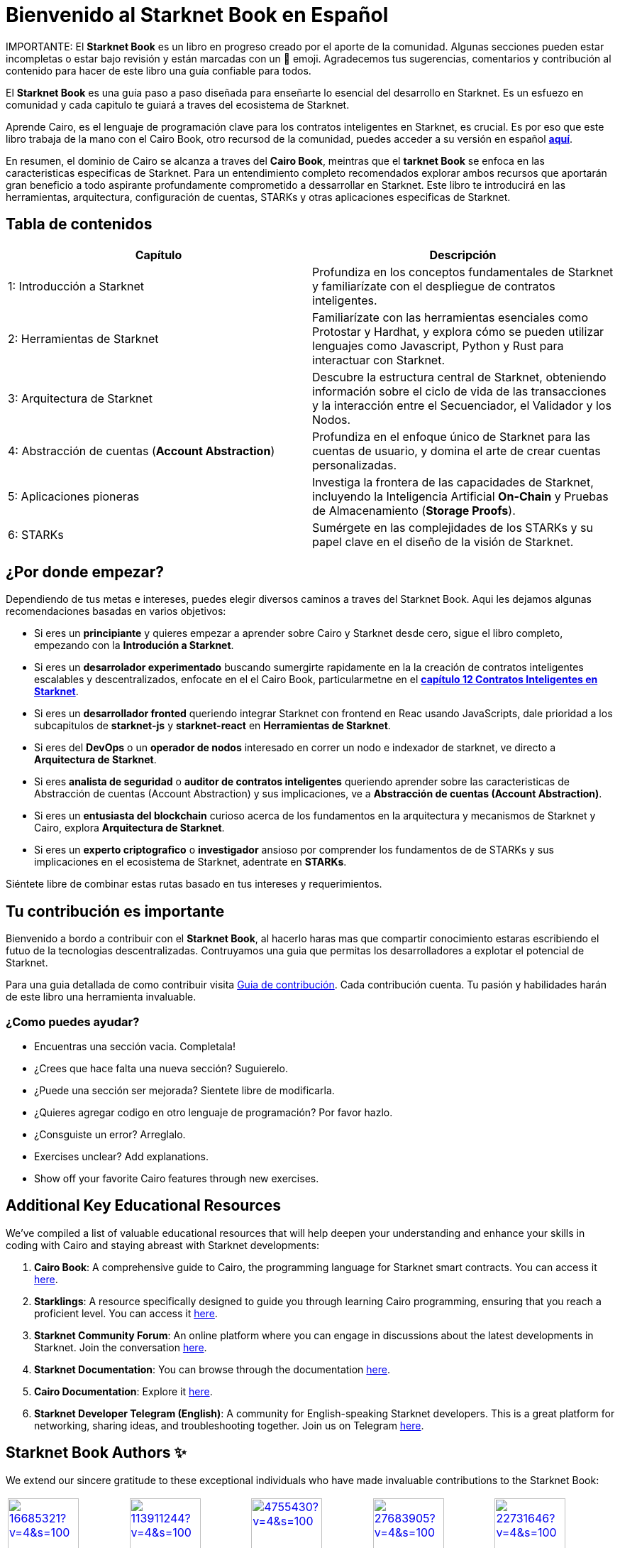 = Bienvenido al *Starknet Book* en Español
:navtitle: El *Starknet Book* (versión español)

====
IMPORTANTE: El *Starknet Book* es un libro en progreso creado por el aporte de la comunidad. Algunas secciones pueden estar incompletas o estar bajo revisión y están marcadas con un 🚧 emoji. Agradecemos tus sugerencias, comentarios y contribución al contenido para hacer de este libro una guía confiable para todos.
====

El *Starknet Book* es una guía paso a paso diseñada para enseñarte lo esencial del desarrollo en Starknet. Es un esfuezo en comunidad y cada capitulo te guiará a traves del ecosistema de Starknet.

Aprende Cairo, es el lenguaje de programación clave para los contratos inteligentes en Starknet, es crucial. Es por eso que este libro trabaja de la mano con el Cairo Book, otro recursod de la comunidad, puedes acceder a su versión en español https://book.cairo-lang.org/es/[**aquí**]. 

En resumen, el dominio de Cairo se alcanza a traves del *Cairo Book*, meintras que el *tarknet Book* se enfoca en las caracteristicas especificas de Starknet. Para un entendimiento completo recomendados explorar ambos recursos que aportarán gran beneficio a todo aspirante profundamente comprometido a dessarrollar en Starknet. Este libro te introducirá en las herramientas, arquitectura, configuración de cuentas, STARKs y otras aplicaciones especificas de Starknet. 

== Tabla de contenidos

[.chapter-titles]
|===
|Capítulo | Descripción

|1: Introducción a Starknet | Profundiza en los conceptos fundamentales de Starknet y familiarízate con el despliegue de contratos inteligentes.

|2: Herramientas de Starknet | Familiarízate con las herramientas esenciales como Protostar y Hardhat, y explora cómo se pueden utilizar lenguajes como Javascript, Python y Rust para interactuar con Starknet.

|3: Arquitectura de Starknet | Descubre la estructura central de Starknet, obteniendo información sobre el ciclo de vida de las transacciones y la interacción entre el Secuenciador, el Validador y los Nodos.

|4: Abstracción de cuentas (*Account Abstraction*) | Profundiza en el enfoque único de Starknet para las cuentas de usuario, y domina el arte de crear cuentas personalizadas.

|5: Aplicaciones pioneras | Investiga la frontera de las capacidades de Starknet, incluyendo la Inteligencia Artificial *On-Chain* y Pruebas de Almacenamiento (*Storage Proofs*).

|6: STARKs | Sumérgete en las complejidades de los STARKs y su papel clave en el diseño de la visión de Starknet.
|===

== ¿Por donde empezar?

Dependiendo de tus metas e intereses, puedes elegir diversos caminos a traves del Starknet Book. Aqui les dejamos algunas recomendaciones basadas en varios objetivos:

* Si eres un *principiante* y quieres empezar a aprender sobre Cairo y Starknet desde cero, sigue el libro completo, empezando con la *Introdución a Starknet*.

* Si eres un *desarrolador experimentado* buscando sumergirte rapidamente en la la creación de contratos inteligentes escalables y descentralizados, enfocate en el el Cairo Book, particularmetne en el  ((https://book.cairo-lang.org/es/ch99-00-starknet-smart-contracts.html[*capítulo 12 Contratos Inteligentes en Starknet*])). 

* Si eres un *desarrollador fronted* queriendo integrar Starknet con frontend en Reac usando JavaScripts, dale prioridad a los subcapitulos de *starknet-js* y *starknet-react* en *Herramientas de Starknet*.

* Si eres del *DevOps* o un *operador de nodos* interesado en correr un nodo e indexador de starknet, ve directo a *Arquitectura de Starknet*.

* Si eres *analista de seguridad* o *auditor de contratos inteligentes* queriendo aprender sobre las caracteristicas de Abstracción de cuentas (Account Abstraction) y sus implicaciones, ve a *Abstracción de cuentas (Account Abstraction)*.

* Si eres un *entusiasta del blockchain* curioso acerca de los fundamentos en la arquitectura y mecanismos de Starknet y Cairo, explora *Arquitectura de Starknet*.

* Si eres un *experto criptografico* o *investigador* ansioso por comprender los fundamentos de de STARKs y sus implicaciones en el ecosistema de Starknet, adentrate en *STARKs*.

Siéntete libre de combinar estas rutas basado en tus intereses y requerimientos.

== Tu contribución es importante

Bienvenido a bordo a contribuir con el *Starknet Book*, al hacerlo haras mas que compartir conocimiento estaras escribiendo el futuo de la tecnologias descentralizadas.  Contruyamos una guia que permitas los desarrolladores a explotar el potencial de Starknet.

Para una guia detallada de como contribuir visita https://github.com/starknet-edu/starknetbook/blob/main/CONTRIBUTING.adoc[Guia de contribución]. Cada contribución cuenta. Tu pasión y habilidades harán de este libro una herramienta invaluable.

=== ¿Como puedes ayudar?

* Encuentras una sección vacia. Completala!
* ¿Crees que hace falta una nueva sección? Suguierelo.
* ¿Puede una sección ser mejorada? Sientete libre de modificarla.
* ¿Quieres agregar codigo en otro lenguaje de programación? Por favor hazlo. 
* ¿Consguiste un error? Arreglalo.
* Exercises unclear? Add explanations.
* Show off your favorite Cairo features through new exercises.

== Additional Key Educational Resources

We've compiled a list of valuable educational resources that will help deepen your understanding and enhance your skills in coding with Cairo and staying abreast with Starknet developments:

. **Cairo Book**: A comprehensive guide to Cairo, the programming language for Starknet smart contracts. You can access it https://book.cairo-lang.org/[here].
. **Starklings**: A resource specifically designed to guide you through learning Cairo programming, ensuring that you reach a proficient level. You can access it https://github.com/shramee/starklings-cairo1[here].
. **Starknet Community Forum**: An online platform where you can engage in discussions about the latest developments in Starknet. Join the conversation https://community.starknet.io/[here].
. **Starknet Documentation**: You can browse through the documentation https://docs.starknet.io/[here].
. **Cairo Documentation**: Explore it https://www.cairo-lang.org/docs[here].
. **Starknet Developer Telegram (English)**: A community for English-speaking Starknet developers. This is a great platform for networking, sharing ideas, and troubleshooting together. Join us on Telegram https://t.me/starknetna[here].

== Starknet Book Authors ✨

We extend our sincere gratitude to these exceptional individuals who have made invaluable contributions to the Starknet Book:

[cols="5*"]
|===
a|
image::https://avatars.githubusercontent.com/u/16685321?v=4&s=100[width=100, link="https://github.com/drspacemn"]
Dr Spaceman +
a|
image::https://avatars.githubusercontent.com/u/113911244?v=4&s=100[width=100, link="https://github.com/JameStark"]
James Stark +
a|
image::https://avatars.githubusercontent.com/u/4755430?v=4&s=100[width=100, link="https://github.com/omarespejel"]
Omar Espejel +
a|
image::https://avatars.githubusercontent.com/u/27683905?v=4&s=100[width=100, link="https://github.com/gyan0890"]
Gyan +
a|
image::https://avatars.githubusercontent.com/u/22731646?v=4&s=100[width=100, link="https://github.com/l-henri"]
Henri +
a|
image::https://avatars.githubusercontent.com/u/2279046?v=4&s=100[width=100, link="https://github.com/barretodavid"]
David Barreto +
a|
image::https://avatars.githubusercontent.com/u/30735581?v=4&s=100[width=100, link="https://github.com/remedcu"]
Remedcu +
a|
image::https://avatars.githubusercontent.com/u/73983677?v=4&s=100[width=100, link="https://github.com/omahs"]
Omahs +
a|
image::https://avatars.githubusercontent.com/u/70894690?v=4&s=100[width=100, link="https://github.com/LucasLvy"]
Lucas @ Starkware +
a|
image::https://avatars.githubusercontent.com/u/33158502?v=4&s=100[width=100, link="https://github.com/qd-qd"]
Qd-Qd +
a|
image::https://avatars.githubusercontent.com/u/12909374?v=4&s=100[width=100, link="https://github.com/oboulant"]
Oboulant +
a|
image::https://avatars.githubusercontent.com/u/63842643?v=4&s=100[width=100, link="https://github.com/codeWhizperer"]
Code Whizperer +
a|
image::https://avatars.githubusercontent.com/u/2437994?v=4&s=100[width=100, link="https://github.com/avimak"]
Avi Mak +
a|
image::https://avatars.githubusercontent.com/u/36516516?v=4&s=100[width=100, link="https://github.com/robertkodra"]
Robert Kodra +
a|
image::https://avatars.githubusercontent.com/u/49245208?v=4&s=100[width=100, link="https://github.com/SupremeSingh"]
Manmit Singh +
a|
image::https://avatars.githubusercontent.com/u/85268534?v=4&s=100[width=100, link="https://github.com/LvisWang"]
Lvis Wang +
a|
image::https://avatars.githubusercontent.com/u/98833290?v=4&s=100[width=100, link="https://github.com/leablock"]
Leablock + 
a|
image::https://avatars.githubusercontent.com/u/113949669?v=4&s=100[width=100, link="https://github.com/cliraa"]
Carlos Lira + 
a|
image::https://avatars.githubusercontent.com/u/21693926?v=4&s=100[width=100, link="https://github.com/ArturVargas"]
Artur Vargas + 
a| 
image::https://avatars.githubusercontent.com/u/126797224?v=4&s=100[width=100, link="https://github.com/lorcan-codes"]
Lorcan-codes + 
a|
image::https://avatars.githubusercontent.com/u/117481421?v=4&s=100[width=100, link="https://github.com/devnet0x"]
Devnet0x +
a|
image::https://avatars.githubusercontent.com/u/2848732?v=4&s=100[width=100, link="https://github.com/ivpavici"]
Ivan Pavičić +
a|
image::https://avatars.githubusercontent.com/u/67330943?v=4&s=100[width=100, link="https://github.com/RaphaelNdonga"]
Raphael Ndonga + 
a|
image::https://avatars.githubusercontent.com/u/114395459?v=4&s=100[width=100, link="https://github.com/0xAsten"]
Asten +
a|
image::https://avatars.githubusercontent.com/u/35219743?v=4&s=100[width=100, link="https://github.com/trangnv"]
Trangnv +
a|
image::https://avatars.githubusercontent.com/u/102651969?v=4&s=100[width=100, link="https://github.com/0xKubitus"]
0xKubitus + 
a|
image::https://avatars.githubusercontent.com/u/12902455?v=4&s=100[width=100, link="https://github.com/EvolveArt"]
Evolve Art +
a|
image::https://avatars.githubusercontent.com/u/112663528?v=4&s=100[width=100, link="https://github.com/Nadai2010"]
Nadai +
a|
image::https://avatars.githubusercontent.com/u/30095502?v=4&s=100[width=100, link="https://github.com/prix0007"]
Prince Anuragi +
a|
image::https://avatars.githubusercontent.com/u/876976?v=4&s=100[width=100, link="https://github.com/ccolorado"]
Ccolorado +
a|
image::https://avatars.githubusercontent.com/u/95504156?v=4&s=100[width=100, link="https://github.com/die-h"]
Diego Hermida +
a|
image::https://avatars.githubusercontent.com/u/105909776?v=4&s=100[width=100, link="https://github.com/0x180db"]
0x180db +
a|
image::https://avatars.githubusercontent.com/u/11048263?v=4&s=100[width=100, link="https://github.com/shramee"]
Shramee Srivastav +
a|
image::https://avatars.githubusercontent.com/u/31094102?v=4&s=100[width=100, link="https://github.com/tranhoaison"]
Santala +
a|
image::https://avatars.githubusercontent.com/u/13951843?v=4&s=100[width=100, link="https://github.com/satyambnsal"]
Satyam Bansal +
a|
image::https://avatars.githubusercontent.com/u/25623039?v=4&s=100[width=100, link="https://github.com/zediogoviana"]
Zé Diogo + 
a|
image::https://avatars.githubusercontent.com/u/106890011?v=4&s=100[width=100, link="https://github.com/Pikkuherkko"]
Pikkuherkko +
a|
image::https://avatars.githubusercontent.com/u/2940022?v=4&s=100[width=100, link="https://github.com/DavideSilva"]
Davide Silva + 
a|
image::https://avatars.githubusercontent.com/u/22482966?v=4&s=100[width=100, link="https://github.com/leapalazzolo"]
Leapalazzolo +
a|
image::https://avatars.githubusercontent.com/u/65915812?v=4&s=100[width=100, link="https://github.com/keivinonline"]
Keivin +
a|
image::https://avatars.githubusercontent.com/u/87354252?v=4&s=100[width=100, link="https://github.com/lambda-0x"]
lambda-0x +
a|
image::https://avatars.githubusercontent.com/u/22297601?v=4&s=100[width=100, link="https://github.com/davelange"]
David Lange
a|
image::https://avatars.githubusercontent.com/u/46480795?v=4&s=100[width=100, link="https://github.com/0xlny"]
0xlenny 
a|
image::https://avatars.githubusercontent.com/u/125185051?v=4&s=100[width=100, link="https://github.com/LandauRaz"]
razlandau
a|
image::https://avatars.githubusercontent.com/u/24778804?v=4&s=100[width=100, link="https://github.com/neelkamath"]
neelkamath
a|
image::https://avatars.githubusercontent.com/u/75367288?v=4&s=100[width=100, link="https://github.com/Brivan-26"]
Mohamed Abdessamed
a|
image::https://avatars.githubusercontent.com/u/18651846?v=4&s=100[width=100, link="https://github.com/wenzhenxiang"]
xiang
a|
image::https://avatars.githubusercontent.com/u/39279277?v=4&s=100[width=100, link="https://github.com/stoobie"]
Steve Goodman
a|
image::https://avatars.githubusercontent.com/u/22782504?v=4&s=100[width=100, link="https://github.com/gianmarcoalarcon"]
GianMarco
a|
image::https://avatars.githubusercontent.com/u/19387360?v=4&s=100[width=100, link="https://github.com/TEMHITHORPHE"]
TEMHITHORPHE
a|
|===
